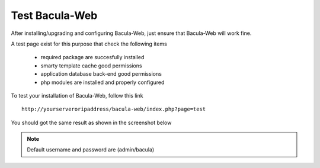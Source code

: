 .. _install/test:

===============
Test Bacula-Web
===============

After installing/upgrading and configuring Bacula-Web, just ensure that Bacula-Web will work fine.

A test page exist for this purpose that check the following items

   * required package are succesfully installed
   * smarty template cache good permissions
   * application database back-end good permissions
   * php modules are installed and properly configured

To test your installation of Bacula-Web, follow this link

::

   http://yourserveroripaddress/bacula-web/index.php?page=test

You should got the same result as shown in the screenshot below

.. image:: /_static/bacula-web-test-page.jpg
   :scale: 20%

.. note:: Default username and password are (admin/bacula)
